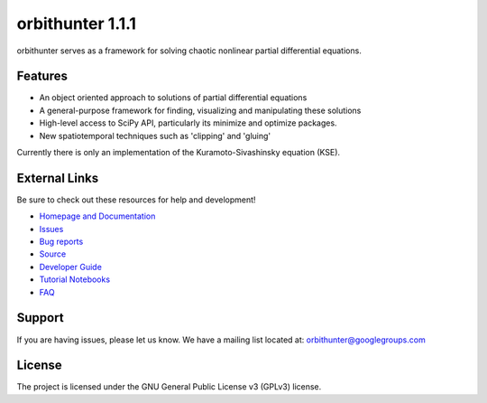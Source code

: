 orbithunter 1.1.1
=================
orbithunter serves as a framework for solving chaotic nonlinear partial differential equations.

Features
--------

- An object oriented approach to solutions of partial differential equations
- A general-purpose framework for finding, visualizing and manipulating these solutions
- High-level access to SciPy API, particularly its minimize and optimize packages.
- New spatiotemporal techniques such as 'clipping' and 'gluing'

Currently there is only an implementation of the Kuramoto-Sivashinsky equation (KSE).

External Links
--------------

Be sure to check out these resources for help and development!

- `Homepage and Documentation <https://orbithunter.readthedocs.io/en/latest/index.html>`_
- `Issues <https://orbithunter.readthedocs.io/en/latest/issues.html>`_
- `Bug reports <https://github.com/mgudorf/orbithunter/issues>`_
- `Source <https://github.com/mgudorf/orbithunter>`_
- `Developer Guide <https://orbithunter.readthedocs.io/en/latest/guide.html>`_
- `Tutorial Notebooks <https://github.com/mgudorf/orbithunter/tree/main/tutorial>`_
- `FAQ <https://orbithunter.readthedocs.io/en/latest/faq.html>`_

Support
-------

If you are having issues, please let us know.
We have a mailing list located at: orbithunter@googlegroups.com

License
-------

The project is licensed under the GNU General Public License v3 (GPLv3) license.